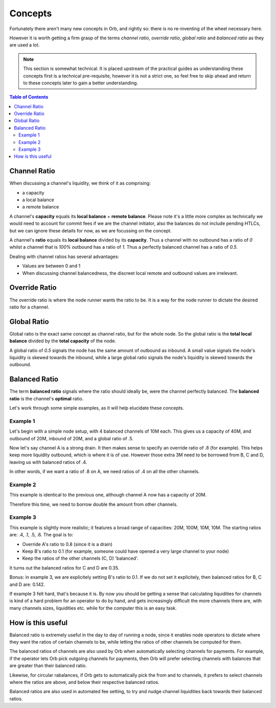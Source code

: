 .. _concepts:
Concepts
========

Fortunately there aren't many new concepts in Orb, and rightly so: there is no re-inventing of the wheel necessary here.

However it is worth getting a firm grasp of the terms `channel ratio`, `override ratio`, `global ratio` and `balanced ratio` as they are used a lot.

.. note::
   
   This section is somewhat technical. It is placed upstream of the practical guides as understanding these concepts first is a technical pre-requisite, however it is not a strict one, so feel free to skip ahead and return to these concepts later to gain a better understanding.

.. contents:: Table of Contents
    :depth: 3

Channel Ratio
-------------

When discussing a channel's liquidity, we think of it as comprising:

- a capacity
- a local balance
- a remote balance

A channel's **capacity** equals its **local balance** + **remote balance**. Please note it's a little more complex as technically we would need to account for commit fees if we are the channel initiator, also the balances do not include pending HTLCs, but we can ignore these details for now, as we are focussing on the concept.

A channel's **ratio** equals its **local balance** divided by its **capacity**. Thus a channel with no outbound has a ratio of `0` whilst a channel that is `100%` outbound has a ratio of `1`. Thus a perfectly balanced channel has a ratio of `0.5`.

Dealing with channel ratios has several advantages:

- Values are between 0 and 1
- When discussing channel balancedness, the discreet local remote and outbound values are irrelevant.

Override Ratio
--------------

The override ratio is where the node runner wants the ratio to be. It is a way for the node runner to dictate the desired ratio for a channel.

Global Ratio
------------

Global ratio is the exact same concept as channel ratio, but for the whole node. So the global ratio is the **total local balance** divided by the **total capacity** of the node.

A global ratio of `0.5` signals the node has the same amount of outbound as inbound. A small value signals the node's liquidity is skewed towards the inbound, while a large global ratio signals the node's liquidity is skewed towards the outbound.

Balanced Ratio
--------------

The term **balanced ratio** signals where the ratio should ideally be, were the channel perfectly balanced. The **balanced ratio** is the channel's **optimal** ratio.

Let's work through some simple examples, as it will help elucidate these concepts.

Example 1
~~~~~~~~~

Let's begin with a simple node setup, with 4 balanced channels of 10M each. This gives us a capacity of 40M, and outbound of 20M, inbound of 20M, and a global ratio of .5.


.. image:: https://lnorb.s3.us-east-2.amazonaws.com/docs/2022-03-04+12.43.50.jpg
   :align: center
   :scale: 80%


Now let's say channel A is a strong drain. It then makes sense to specify an override ratio of .8 (for example). This helps keep more liquidity outbound, which is where it is of use. However those extra 3M need to be borrowed from B, C and D, leaving us with balanced ratios of .4.

In other words, if we want a ratio of .8 on A, we need ratios of .4 on all the other channels.


Example 2
~~~~~~~~~

This example is identical to the previous one, although channel A now has a capacity of 20M. 


.. image:: https://lnorb.s3.us-east-2.amazonaws.com/docs/2022-03-04+12.44.00.jpg
   :align: center
   :scale: 80%


Therefore this time, we need to borrow double the amount from other channels.


Example 3
~~~~~~~~~

This example is slightly more realistic; it features a broad range of capacities: 20M, 100M, 10M, 10M. The starting ratios are: .4, .1, .5, .6. The goal is to:

- Override A's ratio to 0.8 (since it is a drain)
- Keep B's ratio to 0.1 (for example, someone could have opened a very large channel to your node)
- Keep the ratios of the other channels (C, D) 'balanced'.

.. image:: https://lnorb.s3.us-east-2.amazonaws.com/docs/2022-03-04+12.44.07.jpg
   :align: center
   :scale: 80%

It turns out the balanced ratios for C and D are 0.35.

Bonus: in example 3, we are explicitely setting B's ratio to 0.1. If we do not set it explicitely, then balanced ratios for B, C and D are: 0.142.

If example 3 felt hard, that's because it is. By now you should be getting a sense that calculating liquidities for channels is kind of a hard problem for an operator to do by hand, and gets increasingly difficult the more channels there are, with many channels sizes, liquidities etc. while for the computer this is an easy task.

How is this useful
------------------

Balanced ratio is extremely useful in the day to day of running a node, since it enables node operators to dictate where they want the ratios of certain channels to be, while letting the ratios of other channels be computed for them.

The balanced ratios of channels are also used by Orb when automatically selecting channels for payments. For example, if the operator lets Orb pick outgoing channels for payments, then Orb will prefer selecting channels with balances that are greater than their balanced ratio.

Likewise, for circular rabalances, if Orb gets to automatically pick the from and to channels, it prefers to select channels where the ratios are above, and below their respective balanced ratios.

Balanced ratios are also used in automated fee setting, to try and nudge channel liquidities back towards their balanced ratios.